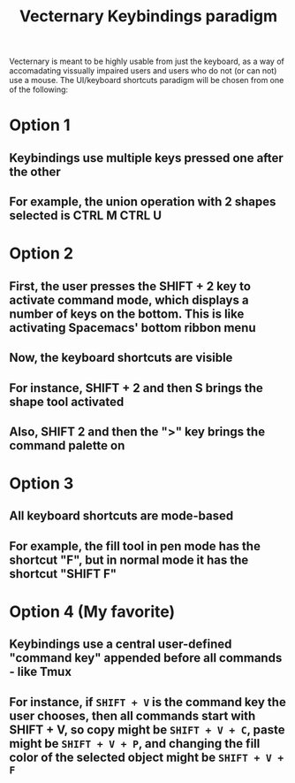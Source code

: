 #+TITLE: Vecternary Keybindings paradigm

Vecternary is meant to be highly usable from just the keyboard, as a way of accomadating vissually impaired users and users who do not (or can not) use a mouse. The UI/keyboard shortcuts paradigm will be chosen from one of the following:

* Option 1
** Keybindings use multiple keys pressed one after the other
** For example, the union operation with 2 shapes selected is CTRL M CTRL U 

* Option 2
** First, the user presses the SHIFT + 2 key to activate command mode, which displays a number of keys on the bottom. This is like activating Spacemacs' bottom ribbon menu
** Now, the keyboard shortcuts are visible
** For instance, SHIFT + 2 and then S brings the shape tool activated
** Also, SHIFT 2 and then the ">" key brings the command palette on

* Option 3
** All keyboard shortcuts are mode-based
** For example, the fill tool in pen mode has the shortcut "F", but in normal mode it has the shortcut "SHIFT F"

* Option 4 (My favorite)
** Keybindings use a central user-defined "command key" appended before all commands - like Tmux
** For instance, if ~SHIFT + V~ is the command key the user chooses, then all commands start with SHIFT + V, so copy might be ~SHIFT + V + C~, paste might be ~SHIFT + V + P~, and changing the fill color of the selected object might be ~SHIFT + V + F~
